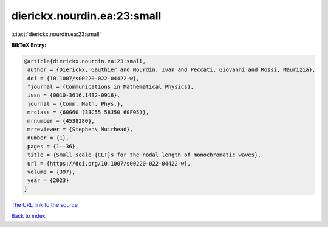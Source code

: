 dierickx.nourdin.ea:23:small
============================

:cite:t:`dierickx.nourdin.ea:23:small`

**BibTeX Entry:**

.. code-block:: bibtex

   @article{dierickx.nourdin.ea:23:small,
    author = {Dierickx, Gauthier and Nourdin, Ivan and Peccati, Giovanni and Rossi, Maurizia},
    doi = {10.1007/s00220-022-04422-w},
    fjournal = {Communications in Mathematical Physics},
    issn = {0010-3616,1432-0916},
    journal = {Comm. Math. Phys.},
    mrclass = {60G60 (33C55 58J50 60F05)},
    mrnumber = {4538280},
    mrreviewer = {Stephen\ Muirhead},
    number = {1},
    pages = {1--36},
    title = {Small scale {CLT}s for the nodal length of monochromatic waves},
    url = {https://doi.org/10.1007/s00220-022-04422-w},
    volume = {397},
    year = {2023}
   }
`The URL link to the source <ttps://doi.org/10.1007/s00220-022-04422-w}>`_


`Back to index <../By-Cite-Keys.html>`_
